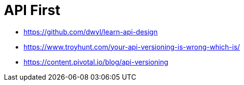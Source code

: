 = API First

- https://github.com/dwyl/learn-api-design
- https://www.troyhunt.com/your-api-versioning-is-wrong-which-is/
- https://content.pivotal.io/blog/api-versioning